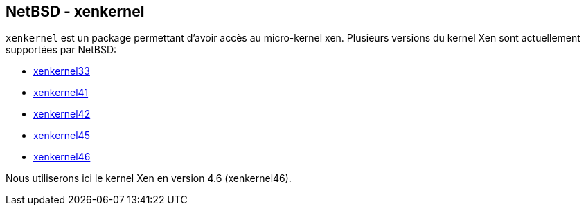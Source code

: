 == NetBSD - xenkernel

`xenkernel` est un package permettant d'avoir accès au micro-kernel
xen. Plusieurs versions du kernel Xen sont actuellement supportées
par NetBSD:

 * http://pkgsrc.se/sysutils/xenkernel33[xenkernel33]
 * http://pkgsrc.se/sysutils/xenkernel41[xenkernel41]
 * http://pkgsrc.se/sysutils/xenkernel42[xenkernel42]
 * http://pkgsrc.se/sysutils/xenkernel45[xenkernel45]
 * http://pkgsrc.se/sysutils/xenkernel46[xenkernel46]

Nous utiliserons ici le kernel Xen en version 4.6 (xenkernel46).

